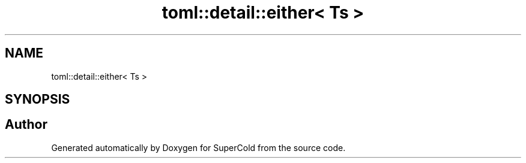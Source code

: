 .TH "toml::detail::either< Ts >" 3 "Sat Jun 18 2022" "Version 1.0" "SuperCold" \" -*- nroff -*-
.ad l
.nh
.SH NAME
toml::detail::either< Ts >
.SH SYNOPSIS
.br
.PP


.SH "Author"
.PP 
Generated automatically by Doxygen for SuperCold from the source code\&.
